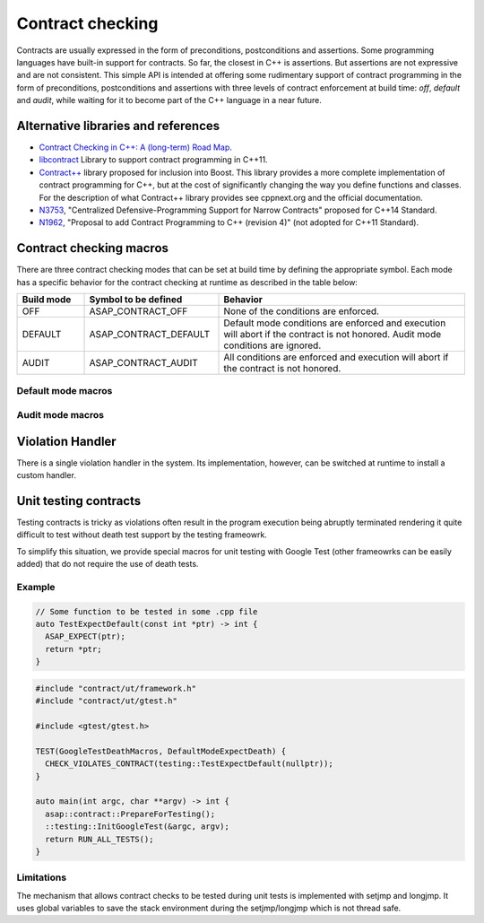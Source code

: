 .. Structure conventions
     # with overline, for parts
     * with overline, for chapters
     = for sections
     - for subsections
     ^ for subsubsections
     " for paragraphs

*****************
Contract checking
*****************

Contracts are usually expressed in the form of preconditions, postconditions and assertions. Some
programming languages have built-in support for contracts. So far, the closest in C++ is assertions.
But assertions are not expressive and are not consistent. This simple API is intended at offering
some rudimentary support of contract programming in the form of preconditions, postconditions and
assertions with three levels of contract enforcement at build time: `off`, `default` and `audit`,
while waiting for it to become part of the C++ language in a near future.

Alternative libraries and references
====================================

- `Contract Checking in C++: A (long-term) Road Map
  <http://www.open-std.org/jtc1/sc22/wg21/docs/papers/2018/p1332r0.txt>`_.

- `libcontract <https://github.com/alexeiz/contract>`_ Library to support contract programming in
  C++11.

- `Contract++ <http://sourceforge.net/p/contractpp>`_ library proposed for inclusion into Boost.
  This library provides a more complete implementation of contract programming for C++, but at the
  cost of significantly changing the way you define functions and classes. For the description of
  what Contract++ library provides see cppnext.org and the official documentation.

- `N3753 <http://www.open-std.org/jtc1/sc22/wg21/docs/papers/2013/n3753.pdf>`_, "Centralized
  Defensive-Programming Support for Narrow Contracts" proposed for C++14 Standard.

- `N1962 <http://www.open-std.org/jtc1/sc22/wg21/docs/papers/2006/n1962.html>`_, "Proposal to add
  Contract Programming to C++ (revision 4)" (not adopted for C++11 Standard).

Contract checking macros
========================

There are three contract checking modes that can be set at build time by defining the appropriate
symbol. Each mode has a specific behavior for the contract checking at runtime as described in the
table below:

.. list-table:: 
  :header-rows: 1
  :widths: 15 30 55

  * - Build mode
    - Symbol to be defined
    - Behavior

  * - OFF
    - ASAP_CONTRACT_OFF
    - None of the conditions are enforced.

  * - DEFAULT
    - ASAP_CONTRACT_DEFAULT
    - Default mode conditions are enforced and execution will abort if the contract is not honored. 
      Audit mode conditions are ignored.

  * - AUDIT
    - ASAP_CONTRACT_AUDIT
    - All conditions are enforced and execution will abort if the contract is not honored.

Default mode macros
-------------------

.. doxygendefine:: ASAP_EXPECT

.. doxygendefine:: ASAP_ENSURE

.. doxygendefine:: ASAP_ASSERT

Audit mode macros
-------------------

.. doxygendefine:: ASAP_EXPECT_AUDIT

.. doxygendefine:: ASAP_ENSURE_AUDIT

.. doxygendefine:: ASAP_ASSERT_AUDIT

Violation Handler
=================

There is a single violation handler in the system. Its implementation, however, can be switched at
runtime to install a custom handler.

.. doxygenfunction:: GetViolationHandler

.. doxygenclass:: asap::contract::ViolationHandler
   :members:

Unit testing contracts
======================

Testing contracts is tricky as violations often result in the program execution being abruptly
terminated rendering it quite difficult to test without death test support by the testing frameowrk.

To simplify this situation, we provide special macros for unit testing with Google Test (other
frameowrks can be easily added) that do not require the use of death tests.

.. doxygendefine:: CHECK_VIOLATES_CONTRACT

.. doxygendefine:: EXPECT_VIOLATES_CONTRACT

.. doxygendefine:: ASSERT_VIOLATES_CONTRACT

Example
-------

.. code-block:: c++

  // Some function to be tested in some .cpp file
  auto TestExpectDefault(const int *ptr) -> int {
    ASAP_EXPECT(ptr);
    return *ptr;
  }

.. code-block:: c++

  #include "contract/ut/framework.h"
  #include "contract/ut/gtest.h"

  #include <gtest/gtest.h>

  TEST(GoogleTestDeathMacros, DefaultModeExpectDeath) {
    CHECK_VIOLATES_CONTRACT(testing::TestExpectDefault(nullptr));
  }

  auto main(int argc, char **argv) -> int {
    asap::contract::PrepareForTesting();
    ::testing::InitGoogleTest(&argc, argv);
    return RUN_ALL_TESTS();
  }

Limitations
-----------

The mechanism that allows contract checks to be tested during unit tests is implemented with setjmp
and longjmp. It uses global variables to save the stack environment during the setjmp/longjmp which
is not thread safe.
